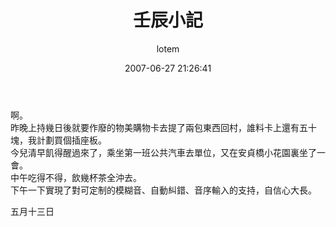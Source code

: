 #+TITLE:       壬辰小記
#+AUTHOR:      lotem
#+EMAIL:       lotem@g-mac
#+DATE:        2007-06-27 21:26:41
#+URI:         /blog/%y/%m/%d/ren-chen
#+KEYWORDS:
#+TAGS:        流水帳
#+LANGUAGE:    zh
#+OPTIONS:     H:3 num:nil toc:nil \n:t ::t |:t ^:nil -:nil f:t *:t <:t
#+DESCRIPTION:

啊。
昨晚上持幾日後就要作廢的物美購物卡去提了兩包東西回村，誰料卡上還有五十塊，我計劃買個插座板。
今兒清早飢得醒過來了，乘坐第一班公共汽車去單位，又在安貞橋小花園裏坐了一會。
中午吃得不得，飲幾杯茶全沖去。
下午一下實現了對可定制的模糊音、自動糾錯、音序輸入的支持，自信心大長。

五月十三日

